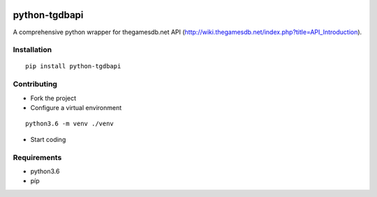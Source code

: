 .. image:: https://travis-ci.org/mabernardo/python-tgdbapi.svg?branch=master
    :target: https://travis-ci.org/mabernardo/python-tgdbapi

python-tgdbapi
==============

A comprehensive python wrapper for thegamesdb.net API (http://wiki.thegamesdb.net/index.php?title=API_Introduction).

Installation
------------
::

    pip install python-tgdbapi

Contributing
------------
- Fork the project

- Configure a virtual environment

::

    python3.6 -m venv ./venv

- Start coding

Requirements
------------
- python3.6
- píp